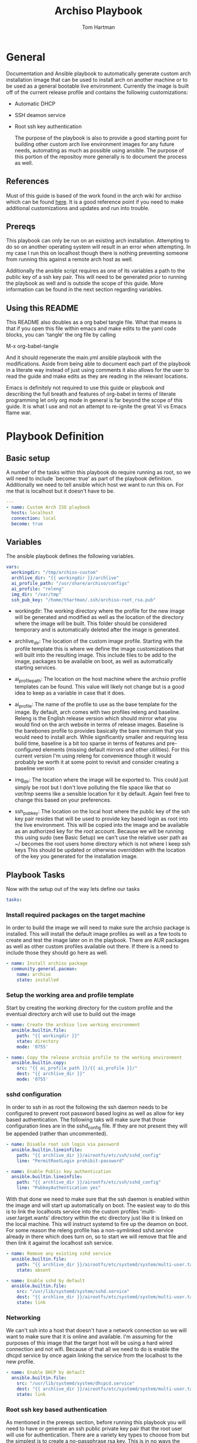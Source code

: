 #+TITLE: Archiso Playbook
#+AUTHOR: Tom Hartman
#+STARTUP: overview

* General

Documentation and Ansible playbook to automatically generate custom arch installation iimage that can be used to install arch on another machine or to be used as a general bootable live environment. Currently the image is built off of the current release profile and contains the following customizations:

- Automatic DHCP
- SSH deamon service
- Root ssh key authentication

  The purpose of the playbook is also to provide a good starting point for building other custom arch live environment images for any future needs, automating as much as possible using ansible. The purpose of this portion of the repositoy more generally is to document the process as well.

** References

Must of this guide is based of the work found in the arch wiki for archiso which can be found [[https://wiki.archlinux.org/title/Archiso][here]]. It is a good reference point if you need to make additional customizations and updates and run into trouble.

** Prereqs

This playbook can only be run on an existing arch installation. Attempting to do so on another operating system will result in an error when attempting. In my case I run this on localhost though there is nothing preventing someone from running this against a remote arch host as well.

Additionally the ansible script requires as one of its variables a path to the public key of a ssh key pair. This will need to be generated prior to running the playbook as well and is outside the scope of this guide. More information can be found in the next section regarding variables.

** Using this README
This README also doubles as a org babel tangle file. What that means is that if you open this file within emacs and make edits to the yaml code blocks, you can 'tangle' the org file by calling

M-x org-babel-tangle

And it should regenerate the main.yml ansible playbook with the modifications. Aside from being able to document each part of the playbook in a literate way instead of just using comments it also allows for the user to read the guide and make edits as they are reading in the relevant locations.

Emacs is definitely not required to use this guide or playbook and describing the full breath and features of org-babel in terms of literate programming let only org mode in general is far beyond the scope of this guide. It is what I use and not an attempt to re-ignite the great Vi vs Emacs flame war.

* Playbook Definition
** Basic setup

A number of the tasks within this playbook do require running as root, so we will need to include `become: true' as part of the playbook definition. Additionally we need to tell ansible which host we want to run this on. For me that is localhost but it doesn't have to be.

#+begin_src yaml :tangle main.yml
---
- name: Custom Arch ISO playbook
  hosts: localhost
  connection: local
  become: true

#+end_src

** Variables

The ansible playbook defines the following variables.

#+begin_src yaml :tangle main.yml
  vars:
    workingdir: "/tmp/archiso-custom"
    archlive_dir: "{{ workingdir }}/archlive"
    ai_profile_path: "/usr/share/archiso/configs"
    ai_profile: "releng"
    img_dir: "/var/tmp"
    ssh_pub_key: "/home/thartman/.ssh/archiso-root_rsa.pub"
#+end_src

- workingdir: The working directory where the profile for the new image will be generated and modified as well as the location of the directory where the image will be built. This folder should be considered temporary and is automatically deleted after the image is generated.

- archlive_dir: The location of the custom image profile. Starting with the profile template this is where we define the image customizations that will built into the resulting image. This include files to be add to the image, packages to be available on boot, as well as automatically starting services.

- ai_profile_path: The location on the host machine where the archsio profile templates can be found. This value will likely not change but is a good idea to keep as a variable in case that it does.

- ai_profile: The name of the profile to use as the base template for the image. By default, arch comes with two profiles releng and baseline. Releng  is the English release version which should mirror what you would find on the arch website in terms of release images. Baseline is the barebones profile to provides basically the bare minimum that you would need to install arch. While significantly smaller and requiring less build time, baseline is a bit too sparse in terms of features and pre-configured elements (missing default mirrors and other utilities). For this current version I'm using releng for convenience though it would probably be worth it at some point to revisit and consider creating a baseline version

- img_dir: The location where the image will be exported to. This could just simply be root but I don't love polluting the file space like that so /var/tmp/ seems like a sensible location for it by default. Again feel free to change this based on your preferences.

- ssh_pub_key: The location on the local host where the public key of the ssh key pair resides that will be used to provide key based login as root into the live environment. This will be copied into the image and be available as an authorized key for the root account. Because we will be running this using sudo (see Basic Setup) we can't use the relative user path as ~/ becomes the root users home directory which is not where I keep ssh keys This should be updated or otherwise overridden with the location of the key you generated for the installation image.

** Playbook Tasks

Now with the setup out of the way lets define our tasks

#+begin_src yaml :tangle main.yml
  tasks:
#+end_src

*** Install required  packages on the target machine

In order to build the image we will need to make sure the archsio package is installed. This will install the default image profiles as well as a few tools to create and test the image later on in the playbook. There are AUR packages as well as other custom profiles available out there. If there is a need to include those they should go here as well.

#+begin_src yaml :tangle main.yml
    - name: Install archiso package
      community.general.pacman:
        name: archiso
        state: installed
#+end_src

*** Setup the working area and profile template

Start by creating the working directory for the custom profile and the eventual directory arch will use to build out the image

#+begin_src yaml :tangle main.yml
    - name: Create the archiso live working environment
      ansible.builtin.file:
        path: "{{ workingdir }}"
        state: directory
        mode: '0755'

    - name: Copy the release archsio profile to the working environment
      ansible.builtin.copy:
        src: "{{ ai_profile_path }}/{{ ai_profile }}/"
        dest: "{{ archlive_dir }}"
        mode: '0755'
#+end_src

*** sshd configuration

In order to ssh in as root the following the ssh daemon needs to be configured to prevent root password based logins as well as allow for key based authentication. The following taks will make sure that those configuration lines are in the sshd_config file. If they are not present they will be appended (rather than uncommented).

#+begin_src yaml :tangle main.yml
    - name: Disable root ssh login via password
      ansible.builtin.lineinfile:
        path: "{{ archlive_dir }}/airootfs/etc/ssh/sshd_config"
        line: "PermitRootLogin prohibit-password"

    - name: Enable Public key authentication
      ansible.builtin.lineinfile:
        path: "{{ archlive_dir }}/airootfs/etc/ssh/sshd_config"
        line: "PubkeyAuthentication yes"
#+end_src

With that done we need to make sure that the ssh daemon is enabled within the image and will start up automatically on boot. The easiest way to do this is to link the localhosts service into the custom profiles 'multi-user.target.wants' directory within the etc directory just like it is linked on the local machine. This will instruct systemd to fire up the deamon on boot. For some reason the releng profile has a non-symlinked sshd.service already in there which does turn on, so to start we will remove that file and then link it against the localhost ssh service.

#+begin_src yaml :tangle main.yml
    - name: Remove any existing sshd service
      ansible.builtin.file:
        path: "{{ archlive_dir }}/airootfs/etc/systemd/system/multi-user.target.wants/sshd.service"
        state: absent

    - name: Enable sshd by default
      ansible.builtin.file:
        src: "/usr/lib/systemd/system/sshd.service"
        dest: "{{ archlive_dir }}/airootfs/etc/systemd/system/multi-user.target.wants/sshd.service"
        state: link
#+end_src

*** Networking

We can't ssh into a host that doesn't have a network connection so we will want to make sure that it is online and available. I'm assuming for the purposes of this image that the target host will be using a hard wired connection and not wifi. Because of that all we need to do is enable the dhcpd service by once again linking the service from the localhost to the new profile.

#+begin_src yaml :tangle main.yml
    - name: Enable DHCP by default
      ansible.builtin.file:
        src: "/usr/lib/systemd/system/dhcpcd.service"
        dest: "{{ archlive_dir }}/airootfs/etc/systemd/system/multi-user.target.wants/dhcpcd.service"
        state: link
#+end_src

*** Root ssh key based authentication

As mentioned in the prereqs section, before running this playbook you will need to have or generate an ssh public private key pair that the root user will use for authentication. There are a variety key types to choose from but the simplest is to create a no-passphrase rsa key. This is in no ways the most secure way to handle this but in theory using the image is going to be temporary, and only used up until the target system has its new operating system installed. That said don't go sharing the private key being generated here just as a matter of good practice.

#+begin_src sh
ssh-keygen -f ~/.ssh/archiso-root_rsa
#+end_src

The custom image will use the public key generated as part of its authorized_keys to authenticate incoming ssh connections. So first we need to make sure that the authorized_keys file is present in the /root/.ssh directory and then append the contents of the pub key to that file.

#+begin_src yaml :tangle main.yml
    - name: Create the .ssh folder for the root user
      ansible.builtin.file:
        path: "{{ archlive_dir }}/airootfs/root/.ssh/"
        state: directory

    - name: Make sure that the authorized keys file is present in the root .ssh directory
      ansible.builtin.file:
        path: "{{ archlive_dir }}/airootfs/root/.ssh/authorized_keys"
        state: touch
        mode: '0755'

    - name: Update the authorized keys file in the root .ssh directory
      ansible.builtin.lineinfile:
        path: "{{ archlive_dir }}/airootfs/root/.ssh/authorized_keys"
        line: "{{ lookup('file', ssh_pub_key ) }}"
#+end_src

*** Building the image

And now its finally time to build the new image. Part of the archiso package includes the mkarchiso command that conveniently builds an image when passed a profile, a working directory and output directory. This can take a lot of time so after running the playbook go grab yourself a cup of coffee or favorite beverage of choice. On my machine it takes roughly 8 minutes. Your mileage may vary.

#+begin_src yaml :tangle main.yml
    - name: Build the arch image
      ansible.builtin.shell:
        cmd: "mkarchiso -v -w {{ workingdir }}/work -o {{ workingdir }} {{ archlive_dir }}"
#+end_src

*** Clean up time

The build process as well as the custom profile takes up quite a bit of space so it makes sense to clean up these files and folders afterwards. Fortunately everything lives in our working directory so the process is fairly simple.

#+begin_src yaml :tangle main.yml
    - name: Clean up the work dir that was created to build the image
      ansible.builtin.file:
        path: "{{ workingdir }}"
        state: absent
#+end_src

* Running the playbook
The playbook is defined so time to run it. We will be running this as sudo so make sure to ask for the sudo password.

#+begin_src sh
ansible-playbook main.yml --ask-become-pass
#+end_src

* Testing the image
Assuming the image was created you should be able to find it in /var/tmp/ or wherever you customized the img_dir variable. The archiso package includes the command run_archiso which takes the new image as a parameter.

#+begin_src sh
run_archiso -i /path/to/image
#+end_src

This will spin up the image in a vm using qemu. After it boots up you can verify that services were started as normal as well as any files or scripts that were part of the image are available/were run.

A quick inspection of the actual command being run shows that the ssh port on the vm is being forwarded to port 60022 which provides a way to test our key based authentication.

#+begin_src text
qemu-system-x86_64 -boot order=d,menu=on,reboot-timeout=5000 -m size=3072,slots=0,maxmem=3221225472 -k en-us -name archiso,process=archiso_0 -device virtio-scsi-pci,id=scsi0 -device scsi-cd,bus=scsi0.0,drive=cdrom0 -drive id=cdrom0,if=none,format=raw,media=cdrom,read-only=on,file=/tmp/archiso-custom/archlinux-2023.08.12-x86_64.iso -display sdl -vga virtio -audiodev pa,id=snd0 -device ich9-intel-hda -device hda-output,audiodev=snd0 -device virtio-net-pci,romfile=,netdev=net0 -netdev user,id=net0,hostfwd=tcp::60022-:22 -machine type=q35,smm=on,accel=kvm,usb=on,pcspk-audiodev=snd0 -global ICH9-LPC.disable_s3=1 -enable-kvm -serial stdio -no-reboot
#+end_src

Make sure that the proper ssh_config is setup on the machine you are connecting from.

#+begin_src text file:ssh_config
Host localhost
     Hostname localhost
     User root
     IdentityFile /home/thartman/.ssh/archiso-root_rsa
     IdentitiesOnly yes
#+end_src

and finally test the ssh connection:

#+begin_src sh
ssh root@localhost -p 60022
#+end_src

* Burning the image

Use dd to burn the image to a thumbdrive or other bootable media and use as you would an install image found on the arch website.

#+begin_src sh
sudo dd if=/path/to/image of=/dev/path/to/thumbdrive bs=4096
#+end_src

